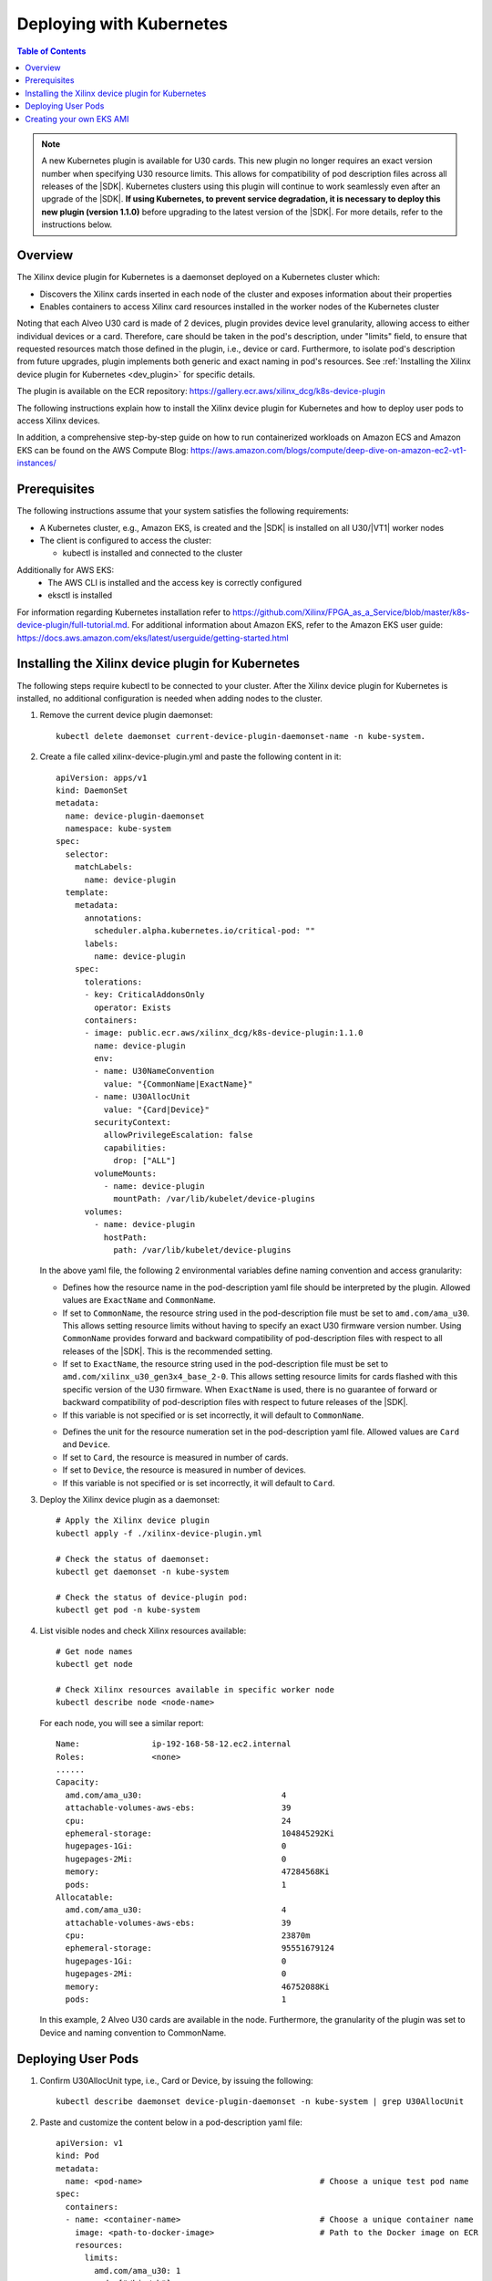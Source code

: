 
.. _deploying-with-kubernetes:

#########################
Deploying with Kubernetes
#########################

.. highlight:: none

.. contents:: Table of Contents
    :local:
    :depth: 1


.. Note::
	 A new Kubernetes plugin is available for U30 cards. This new plugin no longer requires an exact version number when specifying U30 resource limits. This allows for compatibility of pod description files across all releases of the |SDK|. Kubernetes clusters using this plugin will continue to work seamlessly even after an upgrade of the |SDK|. **If using Kubernetes, to prevent service degradation, it is necessary to deploy this new plugin (version 1.1.0)** before upgrading to the latest version of the |SDK|. For more details, refer to the instructions below.


********
Overview
********

The Xilinx device plugin for Kubernetes is a daemonset deployed on a Kubernetes cluster which:

- Discovers the Xilinx cards inserted in each node of the cluster and exposes information about their properties
- Enables containers to access Xilinx card resources installed in the worker nodes of the Kubernetes cluster

Noting that each Alveo U30 card is made of 2 devices, plugin provides device level granularity, allowing access to either individual devices or a card. Therefore, care should be taken in the pod's description, under "limits" field, to ensure that requested resources match those defined in the plugin, i.e., device or card. Furthermore, to isolate pod's description from future upgrades, plugin implements both generic and exact naming in pod's resources. See :ref:`Installing the Xilinx device plugin for Kubernetes <dev_plugin>` for specific details.

The plugin is available on the ECR repository: https://gallery.ecr.aws/xilinx_dcg/k8s-device-plugin

The following instructions explain how to install the Xilinx device plugin for Kubernetes and how to deploy user pods to access Xilinx devices.

In addition, a comprehensive step-by-step guide on how to run containerized workloads on Amazon ECS and Amazon EKS can be found on the AWS Compute Blog: https://aws.amazon.com/blogs/compute/deep-dive-on-amazon-ec2-vt1-instances/


*************
Prerequisites
*************

The following instructions assume that your system satisfies the following requirements:

- A Kubernetes cluster, e.g., Amazon EKS, is created and the |SDK| is installed on all U30/|VT1| worker nodes
- The client is configured to access the cluster:

  + kubectl is installed and connected to the cluster
  
Additionally for AWS EKS:
  + The AWS CLI is installed and the access key is correctly configured
  + eksctl is installed
 

For information regarding Kubernetes installation refer to https://github.com/Xilinx/FPGA_as_a_Service/blob/master/k8s-device-plugin/full-tutorial.md. For additional information about Amazon EKS, refer to the Amazon EKS user guide: https://docs.aws.amazon.com/eks/latest/userguide/getting-started.html


.. _dev_plugin:

**************************************************
Installing the Xilinx device plugin for Kubernetes
**************************************************
  
The following steps require kubectl to be connected to your cluster. After the Xilinx device plugin for Kubernetes is installed, no additional configuration is needed when adding nodes to the cluster.

#. Remove the current device plugin daemonset::

	kubectl delete daemonset current-device-plugin-daemonset-name -n kube-system.

#. Create a file called xilinx-device-plugin.yml and paste the following content in it::

	apiVersion: apps/v1
	kind: DaemonSet
	metadata:
	  name: device-plugin-daemonset
	  namespace: kube-system
	spec:
	  selector:
	    matchLabels:
	      name: device-plugin
	  template:
	    metadata:
	      annotations:
	        scheduler.alpha.kubernetes.io/critical-pod: ""
	      labels:
	        name: device-plugin
	    spec:
	      tolerations:
	      - key: CriticalAddonsOnly
	        operator: Exists
	      containers:
	      - image: public.ecr.aws/xilinx_dcg/k8s-device-plugin:1.1.0
	        name: device-plugin
	        env:
	        - name: U30NameConvention
	          value: "{CommonName|ExactName}"
	        - name: U30AllocUnit
	          value: "{Card|Device}"
	        securityContext:
	          allowPrivilegeEscalation: false
	          capabilities:
	            drop: ["ALL"]
	        volumeMounts:
	          - name: device-plugin
	            mountPath: /var/lib/kubelet/device-plugins
	      volumes:
	        - name: device-plugin
	          hostPath:
	            path: /var/lib/kubelet/device-plugins

   In the above yaml file, the following 2 environmental variables define naming convention and access granularity:
   
   .. option:: U30NameConvention

   - Defines how the resource name in the pod-description yaml file should be interpreted by the plugin. Allowed values are ``ExactName`` and ``CommonName``.

   - If set to ``CommonName``, the resource string used in the pod-description file must be set to ``amd.com/ama_u30``. This allows setting resource limits without having to specify an exact U30 firmware version number. Using ``CommonName`` provides forward and backward compatibility of pod-description files with respect to all releases of the |SDK|. This is the recommended setting.

   - If set to ``ExactName``, the resource string used in the pod-description file must be set to ``amd.com/xilinx_u30_gen3x4_base_2-0``. This allows setting resource limits for cards flashed with this specific version of the U30 firmware. When ``ExactName`` is used, there is no guarantee of forward or backward compatibility of pod-description files with respect to future releases of the |SDK|.

   - If this variable is not specified or is set incorrectly, it will default to ``CommonName``.

   .. option:: U30AllocUnit

   - Defines the unit for the resource numeration set in the pod-description yaml file. Allowed values are ``Card`` and ``Device``.

   - If set to ``Card``, the resource is measured in number of cards.

   - If set to ``Device``, the resource is measured in number of devices.

   - If this variable is not specified or is set incorrectly, it will default to ``Card``.


#. Deploy the Xilinx device plugin as a daemonset::

	# Apply the Xilinx device plugin
	kubectl apply -f ./xilinx-device-plugin.yml 

	# Check the status of daemonset:  
	kubectl get daemonset -n kube-system  

	# Check the status of device-plugin pod:  
	kubectl get pod -n kube-system  

#. List visible nodes and check Xilinx resources available::

	# Get node names
	kubectl get node

	# Check Xilinx resources available in specific worker node
	kubectl describe node <node-name>

   For each node, you will see a similar report::

	Name:               ip-192-168-58-12.ec2.internal
	Roles:              <none>
	......
	Capacity:
	  amd.com/ama_u30:                             4
	  attachable-volumes-aws-ebs:                  39
	  cpu:                                         24
	  ephemeral-storage:                           104845292Ki
	  hugepages-1Gi:                               0
	  hugepages-2Mi:                               0
	  memory:                                      47284568Ki
	  pods:                                        1
	Allocatable:
	  amd.com/ama_u30:                             4
	  attachable-volumes-aws-ebs:                  39
	  cpu:                                         23870m
	  ephemeral-storage:                           95551679124
	  hugepages-1Gi:                               0
	  hugepages-2Mi:                               0
	  memory:                                      46752088Ki
	  pods:                                        1

   In this example, 2 Alveo U30 cards are available in the node. Furthermore, the granularity of the plugin was set to Device and naming convention to CommonName.


*******************
Deploying User Pods
*******************

#. Confirm U30AllocUnit type, i.e., Card or Device, by issuing the following::

	kubectl describe daemonset device-plugin-daemonset -n kube-system | grep U30AllocUnit

#. Paste and customize the content below in a pod-description yaml file::

	apiVersion: v1
	kind: Pod
	metadata:
	  name: <pod-name>                                     # Choose a unique test pod name
	spec:
	  containers:
	  - name: <container-name>                             # Choose a unique container name
	    image: <path-to-docker-image>                      # Path to the Docker image on ECR
	    resources:
	      limits:
	        amd.com/ama_u30: 1
	    command: ["/bin/sh"]
	    args: ["-c", "while true; do echo hello; sleep 10;done"]

  In the above example, the pod has a limit of 1 resource of the ``amd.com/ama_u30`` kind. Variables set in the daemonset yaml file determine the effective result of this setting.

  - When the :option:`U30NameConvention` variable is set to ``CommonName`` in the daemonset yaml file, the ``amd.com/ama_u30`` string allows setting resource limits without having to specify an exact U30 firmware version number. This provides backward and forward compatibility of pod-description file.

  - The effective unit for the limit count is determined by the choice of :option:`U30AllocUnit` in the daemonset yaml file. The allocation unit can be Card or Device.

#. Create the pod using the pod-description yaml file::

	kubectl create -f <pod-description.yml>

#. Check the status of the created pod::

	kubectl get pod -o wide

   You will see a similar report when the pod is successfully deployed on the cluster::

	NAME         READY   STATUS    RESTARTS   AGE
	<pod-name>   1/1     Running   0          1m

   Note: If the pod gets stuck during the container creation process or is being evicted, use the command below to get detailed status information::

    kubectl describe pod <pod-name>    

#. Log into the pod once it is in the running state::

    kubectl exec -it <pod-name> -- /bin/bash

#. Inside the pod, source the environment and verify that the Xilinx devices are correctly mounted and visible::

	source /opt/xilinx/xrt/setup.sh
	xbutil examine

*************************
Creating your own EKS AMI
*************************

Refer to :doc:`Building an EKS AMI </eks>` on how to build your own EKS AMI with the |SDK|.

..
  ------------
  
  © Copyright 2020-2023, Advanced Micro Devices, Inc.
  
  Licensed under the Apache License, Version 2.0 (the "License"); you may not use this file except in compliance with the License. You may obtain a copy of the License at
  
  http://www.apache.org/licenses/LICENSE-2.0
  
  Unless required by applicable law or agreed to in writing, software distributed under the License is distributed on an "AS IS" BASIS, WITHOUT WARRANTIES OR CONDITIONS OF ANY KIND, either express or implied. See the License for the specific language governing permissions and limitations under the License.
